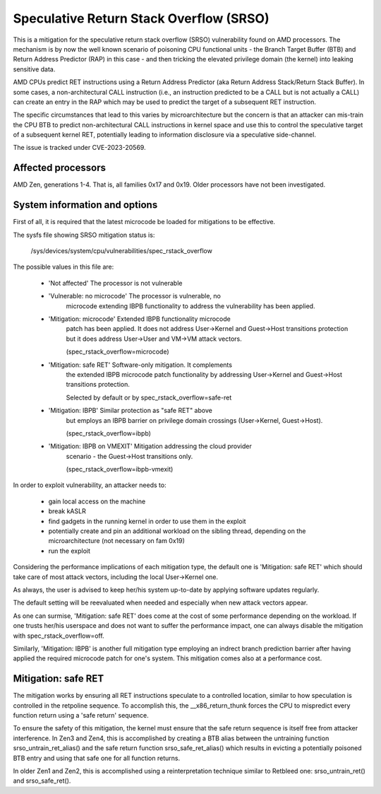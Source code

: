 .. SPDX-License-Identifier: GPL-2.0

Speculative Return Stack Overflow (SRSO)
========================================

This is a mitigation for the speculative return stack overflow (SRSO)
vulnerability found on AMD processors. The mechanism is by now the well
known scenario of poisoning CPU functional units - the Branch Target
Buffer (BTB) and Return Address Predictor (RAP) in this case - and then
tricking the elevated privilege domain (the kernel) into leaking
sensitive data.

AMD CPUs predict RET instructions using a Return Address Predictor (aka
Return Address Stack/Return Stack Buffer). In some cases, a non-architectural
CALL instruction (i.e., an instruction predicted to be a CALL but is
not actually a CALL) can create an entry in the RAP which may be used
to predict the target of a subsequent RET instruction.

The specific circumstances that lead to this varies by microarchitecture
but the concern is that an attacker can mis-train the CPU BTB to predict
non-architectural CALL instructions in kernel space and use this to
control the speculative target of a subsequent kernel RET, potentially
leading to information disclosure via a speculative side-channel.

The issue is tracked under CVE-2023-20569.

Affected processors
-------------------

AMD Zen, generations 1-4. That is, all families 0x17 and 0x19. Older
processors have not been investigated.

System information and options
------------------------------

First of all, it is required that the latest microcode be loaded for
mitigations to be effective.

The sysfs file showing SRSO mitigation status is:

  /sys/devices/system/cpu/vulnerabilities/spec_rstack_overflow

The possible values in this file are:

 - 'Not affected'               The processor is not vulnerable

 - 'Vulnerable: no microcode'   The processor is vulnerable, no
                                microcode extending IBPB functionality
                                to address the vulnerability has been
                                applied.

 - 'Mitigation: microcode'      Extended IBPB functionality microcode
                                patch has been applied. It does not
                                address User->Kernel and Guest->Host
                                transitions protection but it does
                                address User->User and VM->VM attack
                                vectors.

                                (spec_rstack_overflow=microcode)

 - 'Mitigation: safe RET'       Software-only mitigation. It complements
                                the extended IBPB microcode patch
                                functionality by addressing User->Kernel
                                and Guest->Host transitions protection.

                                Selected by default or by
                                spec_rstack_overflow=safe-ret

 - 'Mitigation: IBPB'           Similar protection as "safe RET" above
                                but employs an IBPB barrier on privilege
                                domain crossings (User->Kernel,
                                Guest->Host).

                                (spec_rstack_overflow=ibpb)

 - 'Mitigation: IBPB on VMEXIT' Mitigation addressing the cloud provider
                                scenario - the Guest->Host transitions
                                only.

                                (spec_rstack_overflow=ibpb-vmexit)

In order to exploit vulnerability, an attacker needs to:

 - gain local access on the machine

 - break kASLR

 - find gadgets in the running kernel in order to use them in the exploit

 - potentially create and pin an additional workload on the sibling
   thread, depending on the microarchitecture (not necessary on fam 0x19)

 - run the exploit

Considering the performance implications of each mitigation type, the
default one is 'Mitigation: safe RET' which should take care of most
attack vectors, including the local User->Kernel one.

As always, the user is advised to keep her/his system up-to-date by
applying software updates regularly.

The default setting will be reevaluated when needed and especially when
new attack vectors appear.

As one can surmise, 'Mitigation: safe RET' does come at the cost of some
performance depending on the workload. If one trusts her/his userspace
and does not want to suffer the performance impact, one can always
disable the mitigation with spec_rstack_overflow=off.

Similarly, 'Mitigation: IBPB' is another full mitigation type employing
an indrect branch prediction barrier after having applied the required
microcode patch for one's system. This mitigation comes also at
a performance cost.

Mitigation: safe RET
--------------------

The mitigation works by ensuring all RET instructions speculate to
a controlled location, similar to how speculation is controlled in the
retpoline sequence.  To accomplish this, the __x86_return_thunk forces
the CPU to mispredict every function return using a 'safe return'
sequence.

To ensure the safety of this mitigation, the kernel must ensure that the
safe return sequence is itself free from attacker interference.  In Zen3
and Zen4, this is accomplished by creating a BTB alias between the
untraining function srso_untrain_ret_alias() and the safe return
function srso_safe_ret_alias() which results in evicting a potentially
poisoned BTB entry and using that safe one for all function returns.

In older Zen1 and Zen2, this is accomplished using a reinterpretation
technique similar to Retbleed one: srso_untrain_ret() and
srso_safe_ret().
